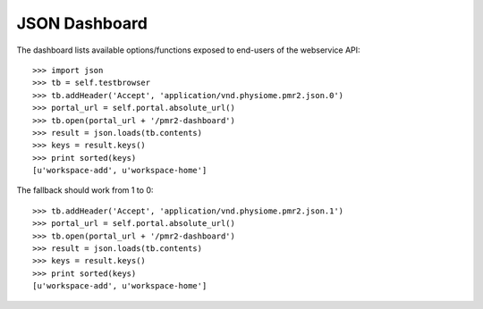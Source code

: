 JSON Dashboard
==============

The dashboard lists available options/functions exposed to end-users of
the webservice API::

    >>> import json
    >>> tb = self.testbrowser
    >>> tb.addHeader('Accept', 'application/vnd.physiome.pmr2.json.0')
    >>> portal_url = self.portal.absolute_url()
    >>> tb.open(portal_url + '/pmr2-dashboard')
    >>> result = json.loads(tb.contents)
    >>> keys = result.keys()
    >>> print sorted(keys)
    [u'workspace-add', u'workspace-home']

The fallback should work from 1 to 0::

    >>> tb.addHeader('Accept', 'application/vnd.physiome.pmr2.json.1')
    >>> portal_url = self.portal.absolute_url()
    >>> tb.open(portal_url + '/pmr2-dashboard')
    >>> result = json.loads(tb.contents)
    >>> keys = result.keys()
    >>> print sorted(keys)
    [u'workspace-add', u'workspace-home']

